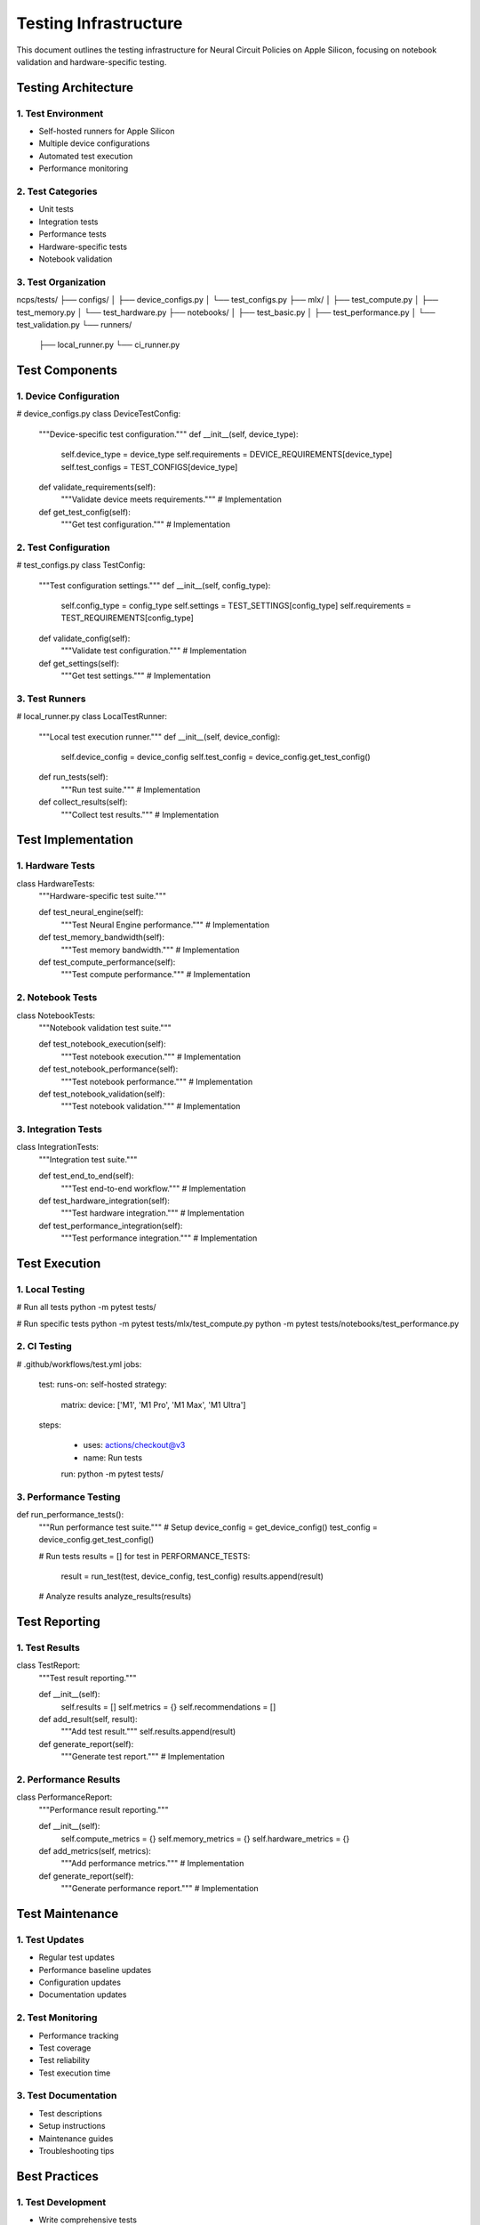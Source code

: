 Testing Infrastructure
======================

This document outlines the testing infrastructure for Neural Circuit
Policies on Apple Silicon, focusing on notebook validation and
hardware-specific testing.

Testing Architecture
--------------------

1. Test Environment
~~~~~~~~~~~~~~~~~~~

- Self-hosted runners for Apple Silicon
- Multiple device configurations
- Automated test execution
- Performance monitoring

2. Test Categories
~~~~~~~~~~~~~~~~~~

- Unit tests
- Integration tests
- Performance tests
- Hardware-specific tests
- Notebook validation

3. Test Organization
~~~~~~~~~~~~~~~~~~~~

::

ncps/tests/
├── configs/
│   ├── device_configs.py
│   └── test_configs.py
├── mlx/
│   ├── test_compute.py
│   ├── test_memory.py
│   └── test_hardware.py
├── notebooks/
│   ├── test_basic.py
│   ├── test_performance.py
│   └── test_validation.py
└── runners/
    ├── local_runner.py
    └── ci_runner.py

Test Components
---------------

1. Device Configuration
~~~~~~~~~~~~~~~~~~~~~~~

.. code:: python

# device_configs.py
class DeviceTestConfig:
    """Device-specific test configuration."""
    def __init__(self, device_type):
        self.device_type = device_type
        self.requirements = DEVICE_REQUIREMENTS[device_type]
        self.test_configs = TEST_CONFIGS[device_type]

    def validate_requirements(self):
        """Validate device meets requirements."""
        # Implementation

    def get_test_config(self):
        """Get test configuration."""
        # Implementation

2. Test Configuration
~~~~~~~~~~~~~~~~~~~~~

.. code:: python

# test_configs.py
class TestConfig:
    """Test configuration settings."""
    def __init__(self, config_type):
        self.config_type = config_type
        self.settings = TEST_SETTINGS[config_type]
        self.requirements = TEST_REQUIREMENTS[config_type]

    def validate_config(self):
        """Validate test configuration."""
        # Implementation

    def get_settings(self):
        """Get test settings."""
        # Implementation

3. Test Runners
~~~~~~~~~~~~~~~

.. code:: python

# local_runner.py
class LocalTestRunner:
    """Local test execution runner."""
    def __init__(self, device_config):
        self.device_config = device_config
        self.test_config = device_config.get_test_config()

    def run_tests(self):
        """Run test suite."""
        # Implementation

    def collect_results(self):
        """Collect test results."""
        # Implementation

Test Implementation
-------------------

1. Hardware Tests
~~~~~~~~~~~~~~~~~

.. code:: python

class HardwareTests:
    """Hardware-specific test suite."""

    def test_neural_engine(self):
        """Test Neural Engine performance."""
        # Implementation

    def test_memory_bandwidth(self):
        """Test memory bandwidth."""
        # Implementation

    def test_compute_performance(self):
        """Test compute performance."""
        # Implementation

2. Notebook Tests
~~~~~~~~~~~~~~~~~

.. code:: python

class NotebookTests:
    """Notebook validation test suite."""

    def test_notebook_execution(self):
        """Test notebook execution."""
        # Implementation

    def test_notebook_performance(self):
        """Test notebook performance."""
        # Implementation

    def test_notebook_validation(self):
        """Test notebook validation."""
        # Implementation

3. Integration Tests
~~~~~~~~~~~~~~~~~~~~

.. code:: python

class IntegrationTests:
    """Integration test suite."""

    def test_end_to_end(self):
        """Test end-to-end workflow."""
        # Implementation

    def test_hardware_integration(self):
        """Test hardware integration."""
        # Implementation

    def test_performance_integration(self):
        """Test performance integration."""
        # Implementation

Test Execution
--------------

1. Local Testing
~~~~~~~~~~~~~~~~

.. code:: bash

# Run all tests
python -m pytest tests/

# Run specific tests
python -m pytest tests/mlx/test_compute.py
python -m pytest tests/notebooks/test_performance.py

2. CI Testing
~~~~~~~~~~~~~

.. code:: yaml

# .github/workflows/test.yml
jobs:
    test:
    runs-on: self-hosted
    strategy:
        matrix:
        device: ['M1', 'M1 Pro', 'M1 Max', 'M1 Ultra']
    steps:

        - uses: actions/checkout@v3
        - name: Run tests

        run: python -m pytest tests/

3. Performance Testing
~~~~~~~~~~~~~~~~~~~~~~

.. code:: python

def run_performance_tests():
    """Run performance test suite."""
    # Setup
    device_config = get_device_config()
    test_config = device_config.get_test_config()

    # Run tests
    results = []
    for test in PERFORMANCE_TESTS:
        result = run_test(test, device_config, test_config)
        results.append(result)

    # Analyze results
    analyze_results(results)

Test Reporting
--------------

1. Test Results
~~~~~~~~~~~~~~~

.. code:: python

class TestReport:
    """Test result reporting."""

    def __init__(self):
        self.results = []
        self.metrics = {}
        self.recommendations = []

    def add_result(self, result):
        """Add test result."""
        self.results.append(result)

    def generate_report(self):
        """Generate test report."""
        # Implementation

2. Performance Results
~~~~~~~~~~~~~~~~~~~~~~

.. code:: python

class PerformanceReport:
    """Performance result reporting."""

    def __init__(self):
        self.compute_metrics = {}
        self.memory_metrics = {}
        self.hardware_metrics = {}

    def add_metrics(self, metrics):
        """Add performance metrics."""
        # Implementation

    def generate_report(self):
        """Generate performance report."""
        # Implementation

Test Maintenance
----------------

1. Test Updates
~~~~~~~~~~~~~~~

- Regular test updates
- Performance baseline updates
- Configuration updates
- Documentation updates

2. Test Monitoring
~~~~~~~~~~~~~~~~~~

- Performance tracking
- Test coverage
- Test reliability
- Test execution time

3. Test Documentation
~~~~~~~~~~~~~~~~~~~~~

- Test descriptions
- Setup instructions
- Maintenance guides
- Troubleshooting tips

Best Practices
--------------

1. Test Development
~~~~~~~~~~~~~~~~~~~

- Write comprehensive tests
- Include performance tests
- Document test requirements
- Maintain test coverage

.. _test-execution-1:

2. Test Execution
~~~~~~~~~~~~~~~~~

- Regular test runs
- Performance monitoring
- Result analysis
- Issue tracking

.. _test-maintenance-1:

3. Test Maintenance
~~~~~~~~~~~~~~~~~~~

- Update tests regularly
- Monitor test health
- Track performance
- Document changes

Resources
---------

1. MLX Testing Guide
2. Apple Silicon Testing Guide
3. Performance Testing Guide
4. Notebook Testing Tools
